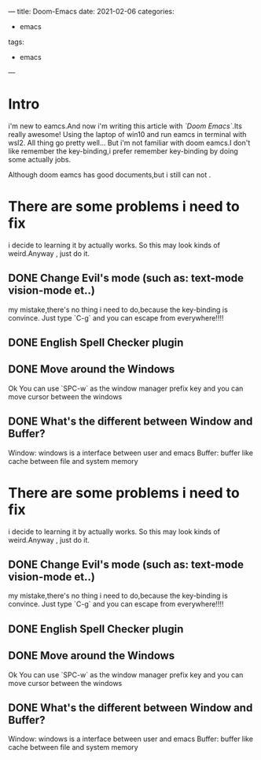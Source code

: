 ---
title: Doom-Emacs
date: 2021-02-06
categories:
  - emacs
tags:
    - emacs
---
#+Learning-Emacs:

* Intro
i'm new to eamcs.And now i'm writing this article with /`Doom Emacs`/.Its really awesome!
Using the laptop of win10 and run eamcs in terminal with wsl2. All thing go pretty well...
But i'm not familiar with doom eamcs.I don't like remember the key-binding,i prefer remember key-binding by doing some actually jobs.

Although doom eamcs has good documents,but i still can not .
* There are some problems i need to fix
i decide to learning it by actually works. So this may look kinds of weird.Anyway , just do it.

** DONE Change Evil's mode (such as: text-mode vision-mode et..)
my mistake,there's no thing i need to do,because the key-binding is convince.
Just type `C-g` and you can escape from everywhere!!!!


** DONE English Spell Checker plugin

** DONE Move around the Windows
Ok You can use `SPC-w` as the window manager prefix key and you can move cursor between the windows

** DONE What's the different between Window and Buffer?
    Window: windows is a interface between user and emacs
    Buffer: buffer like cache between file and system memory
* There are some problems i need to fix
i decide to learning it by actually works. So this may look kinds of weird.Anyway , just do it.

** DONE Change Evil's mode (such as: text-mode vision-mode et..)
my mistake,there's no thing i need to do,because the key-binding is convince.
Just type `C-g` and you can escape from everywhere!!!!


** DONE English Spell Checker plugin

** DONE Move around the Windows
Ok You can use `SPC-w` as the window manager prefix key and you can move cursor between the windows

** DONE What's the different between Window and Buffer?
    Window: windows is a interface between user and emacs
    Buffer: buffer like cache between file and system memory
